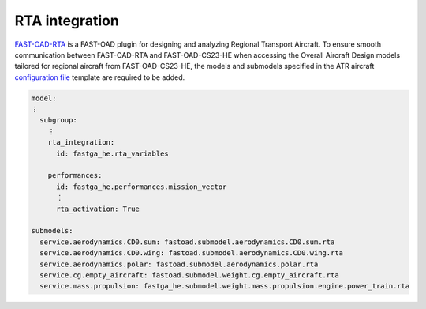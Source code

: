 .. _rta_integration:

===============
RTA integration
===============
`FAST-OAD-RTA <https://github.com/fast-aircraft-design/RTA>`_ is a FAST-OAD plugin for designing and analyzing Regional
Transport Aircraft. To ensure smooth communication between FAST-OAD-RTA and FAST-OAD-CS23-HE when accessing the Overall
Aircraft Design models tailored for regional aircraft from FAST-OAD-CS23-HE, the models and submodels specified in the
ATR aircraft `configuration file <https://fast-oad.readthedocs.io/en/stable/documentation/usage.html#problem-definition>`_
template are required to be added.


.. code:: yaml

    model:
    ⋮
      subgroup:
        ⋮
        rta_integration:
          id: fastga_he.rta_variables

        performances:
          id: fastga_he.performances.mission_vector
          ⋮
          rta_activation: True

    submodels:
      service.aerodynamics.CD0.sum: fastoad.submodel.aerodynamics.CD0.sum.rta
      service.aerodynamics.CD0.wing: fastoad.submodel.aerodynamics.CD0.wing.rta
      service.aerodynamics.polar: fastoad.submodel.aerodynamics.polar.rta
      service.cg.empty_aircraft: fastoad.submodel.weight.cg.empty_aircraft.rta
      service.mass.propulsion: fastga_he.submodel.weight.mass.propulsion.engine.power_train.rta